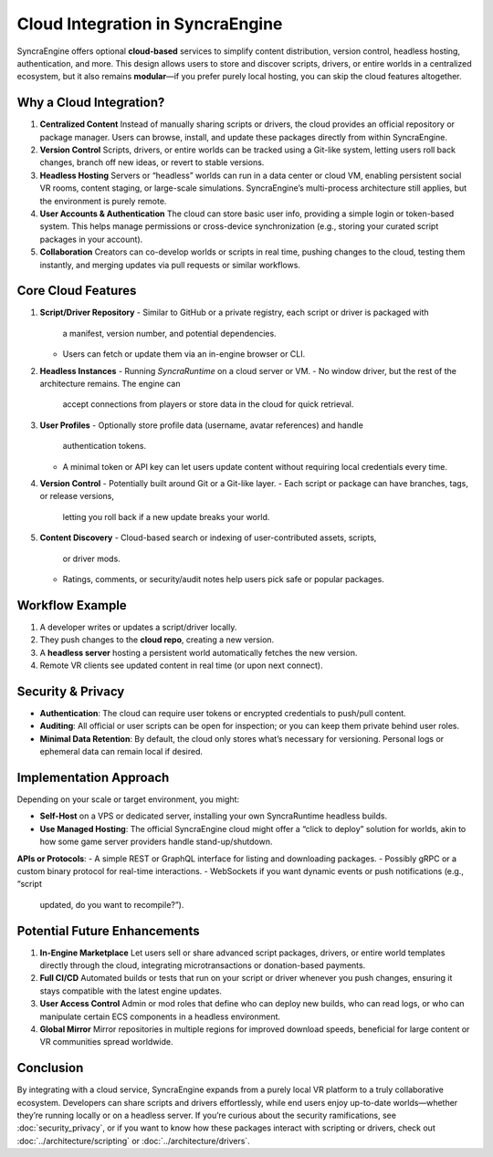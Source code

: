 =====================================
Cloud Integration in SyncraEngine
=====================================

SyncraEngine offers optional **cloud-based** services to simplify content distribution,
version control, headless hosting, authentication, and more. This design allows users
to store and discover scripts, drivers, or entire worlds in a centralized ecosystem,
but it also remains **modular**—if you prefer purely local hosting, you can skip the
cloud features altogether.

Why a Cloud Integration?
------------------------

1. **Centralized Content**
   Instead of manually sharing scripts or drivers, the cloud provides an official
   repository or package manager. Users can browse, install, and update these packages
   directly from within SyncraEngine.

2. **Version Control**
   Scripts, drivers, or entire worlds can be tracked using a Git-like system,
   letting users roll back changes, branch off new ideas, or revert to stable versions.

3. **Headless Hosting**
   Servers or “headless” worlds can run in a data center or cloud VM, enabling
   persistent social VR rooms, content staging, or large-scale simulations.
   SyncraEngine’s multi-process architecture still applies, but the environment
   is purely remote.

4. **User Accounts & Authentication**
   The cloud can store basic user info, providing a simple login or token-based
   system. This helps manage permissions or cross-device synchronization
   (e.g., storing your curated script packages in your account).

5. **Collaboration**
   Creators can co-develop worlds or scripts in real time, pushing changes to the
   cloud, testing them instantly, and merging updates via pull requests or similar
   workflows.

Core Cloud Features
-------------------

1. **Script/Driver Repository**
   - Similar to GitHub or a private registry, each script or driver is packaged with
     a manifest, version number, and potential dependencies.
   - Users can fetch or update them via an in-engine browser or CLI.

2. **Headless Instances**
   - Running `SyncraRuntime` on a cloud server or VM.
   - No window driver, but the rest of the architecture remains. The engine can
     accept connections from players or store data in the cloud for quick retrieval.

3. **User Profiles**
   - Optionally store profile data (username, avatar references) and handle
     authentication tokens.
   - A minimal token or API key can let users update content without requiring
     local credentials every time.

4. **Version Control**
   - Potentially built around Git or a Git-like layer.
   - Each script or package can have branches, tags, or release versions,
     letting you roll back if a new update breaks your world.

5. **Content Discovery**
   - Cloud-based search or indexing of user-contributed assets, scripts,
     or driver mods.
   - Ratings, comments, or security/audit notes help users pick safe
     or popular packages.

Workflow Example
----------------

.. mermaid::
   flowchart LR
       LocalDev["Local Dev Machine\n(creates script/driver)"]
       CloudRepo["SyncraCloud Repo\n(stores versions)"]
       HeadlessHost["Headless Instance\n(e.g., AWS, Azure VM)"]
       VRUser["VR Client"]
       LocalDev -->|push new scripts| CloudRepo
       CloudRepo -->|pull updates| HeadlessHost
       HeadlessHost -->|online session| VRUser
       VRUser -->|fetch new content| CloudRepo

1. A developer writes or updates a script/driver locally.
2. They push changes to the **cloud repo**, creating a new version.
3. A **headless server** hosting a persistent world automatically fetches the
   new version.
4. Remote VR clients see updated content in real time (or upon next connect).

Security & Privacy
------------------

- **Authentication**: The cloud can require user tokens or encrypted credentials
  to push/pull content.
- **Auditing**: All official or user scripts can be open for inspection; or you
  can keep them private behind user roles.
- **Minimal Data Retention**: By default, the cloud only stores what’s necessary
  for versioning. Personal logs or ephemeral data can remain local if desired.

Implementation Approach
-----------------------

Depending on your scale or target environment, you might:

- **Self-Host** on a VPS or dedicated server, installing your own SyncraRuntime
  headless builds.
- **Use Managed Hosting**: The official SyncraEngine cloud might offer a “click to
  deploy” solution for worlds, akin to how some game server providers handle
  stand-up/shutdown.

**APIs or Protocols**:
- A simple REST or GraphQL interface for listing and downloading packages.
- Possibly gRPC or a custom binary protocol for real-time interactions.
- WebSockets if you want dynamic events or push notifications (e.g., “script
  updated, do you want to recompile?”).

Potential Future Enhancements
-----------------------------

1. **In-Engine Marketplace**
   Let users sell or share advanced script packages, drivers, or entire
   world templates directly through the cloud, integrating microtransactions
   or donation-based payments.

2. **Full CI/CD**
   Automated builds or tests that run on your script or driver whenever you
   push changes, ensuring it stays compatible with the latest engine updates.

3. **User Access Control**
   Admin or mod roles that define who can deploy new builds, who can read logs,
   or who can manipulate certain ECS components in a headless environment.

4. **Global Mirror**
   Mirror repositories in multiple regions for improved download speeds,
   beneficial for large content or VR communities spread worldwide.

Conclusion
----------

By integrating with a cloud service, SyncraEngine expands from a purely local VR
platform to a truly collaborative ecosystem. Developers can share scripts and
drivers effortlessly, while end users enjoy up-to-date worlds—whether they’re
running locally or on a headless server. If you’re curious about the
security ramifications, see :doc:`security_privacy`, or if you want to
know how these packages interact with scripting or drivers, check out
:doc:`../architecture/scripting` or :doc:`../architecture/drivers`.

